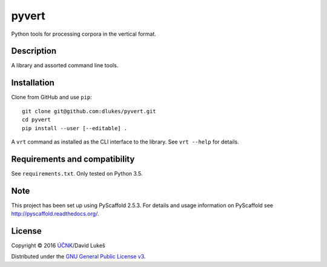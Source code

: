 ======
pyvert
======

Python tools for processing corpora in the vertical format.

Description
===========

A library and assorted command line tools.

Installation
============

Clone from GitHub and use ``pip``::

  git clone git@github.com:dlukes/pyvert.git
  cd pyvert
  pip install --user [--editable] .

A ``vrt`` command as installed as the CLI interface to the library. See
``vrt --help`` for details.

Requirements and compatibility
==============================

See ``requirements.txt``. Only tested on Python 3.5.

Note
====

This project has been set up using PyScaffold 2.5.3. For details and usage
information on PyScaffold see http://pyscaffold.readthedocs.org/.

License
=======

Copyright © 2016 `ÚČNK <http://korpus.cz>`_/David Lukeš

Distributed under the `GNU General Public License v3
<http://www.gnu.org/licenses/gpl-3.0.en.html>`_.

